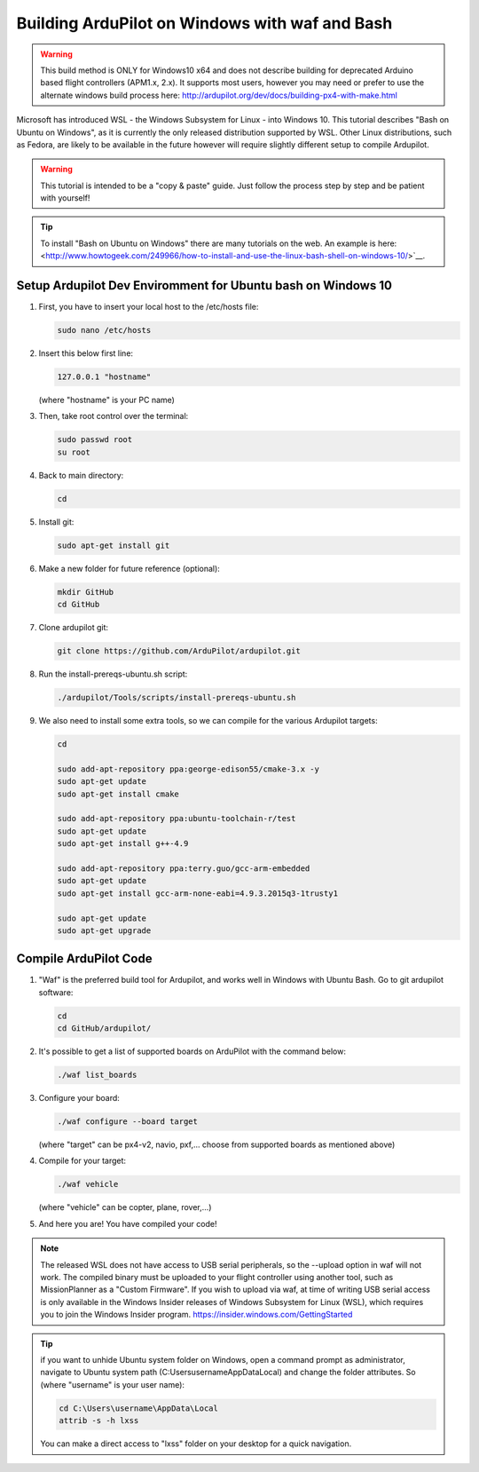 
.. _building-ardupilot-onwindows10:

===============================================
Building ArduPilot on Windows with waf and Bash
===============================================
.. warning::
    This build method is ONLY for Windows10 x64 and does not describe building for 
    deprecated Arduino based flight controllers (APM1.x, 2.x). It supports most users,
    however you may need or prefer to use the alternate windows build process here:
    http://ardupilot.org/dev/docs/building-px4-with-make.html

.. image:: ../images/Windows10_Ubuntu_0.jpg
    :target: ../_images/Windows10_Ubuntu_0.jpg

Microsoft has introduced WSL - the Windows Subsystem for Linux - into Windows 10.
This tutorial describes "Bash on Ubuntu on Windows", as it is currently the only released
distribution supported by WSL.  Other Linux distributions, such as Fedora, are likely to be
available in the future however will require slightly different setup to compile Ardupilot.

.. warning::

   This tutorial is intended to be a "copy & paste" guide. Just follow the process step by step and be patient with yourself!

.. tip::

   To install "Bash on Ubuntu on Windows" there are many tutorials on the web. An example is here:
   <http://www.howtogeek.com/249966/how-to-install-and-use-the-linux-bash-shell-on-windows-10/>`__.


Setup Ardupilot Dev Enviromment for Ubuntu bash on Windows 10
=============================================================

#. First, you have to insert your local host to the /etc/hosts file:

   .. code-block:: python
   
       sudo nano /etc/hosts

#. Insert this below first line:

   .. code-block:: python
   
       127.0.0.1 "hostname"
         
   (where "hostname" is your PC name)

#. Then, take root control over the terminal:

   .. code-block:: python
   
       sudo passwd root
       su root

#. Back to main directory:

   .. code-block:: python
   
       cd

#. Install git:

   .. code-block:: python
   
       sudo apt-get install git

#. Make a new folder for future reference (optional):

   .. code-block:: python
   
       mkdir GitHub
       cd GitHub

#. Clone ardupilot git:

   .. code-block:: python
   
       git clone https://github.com/ArduPilot/ardupilot.git

#. Run the install-prereqs-ubuntu.sh script:

   .. code-block:: python
   
       ./ardupilot/Tools/scripts/install-prereqs-ubuntu.sh

   .. image:: ../images/Windows10_Ubuntu_1.jpg
       :target: ../_images/Windows10_Ubuntu_1.jpg
       
#. We also need to install some extra tools, so we can compile for the various Ardupilot targets:

   .. code-block:: python
   
       cd
       
       sudo add-apt-repository ppa:george-edison55/cmake-3.x -y
       sudo apt-get update
       sudo apt-get install cmake
       
       sudo add-apt-repository ppa:ubuntu-toolchain-r/test
       sudo apt-get update
       sudo apt-get install g++-4.9
       
       sudo add-apt-repository ppa:terry.guo/gcc-arm-embedded
       sudo apt-get update
       sudo apt-get install gcc-arm-none-eabi=4.9.3.2015q3-1trusty1
       
       sudo apt-get update
       sudo apt-get upgrade

Compile ArduPilot Code
======================

#. "Waf" is the preferred build tool for Ardupilot, and works well in Windows with Ubuntu Bash. Go to git ardupilot software:

   .. code-block:: python
   
       cd
       cd GitHub/ardupilot/

#. It's possible to get a list of supported boards on ArduPilot with the command below:

   .. code-block:: python
   
       ./waf list_boards
   
#. Configure your board:

   .. code-block:: python
   
       ./waf configure --board target
       
   (where "target" can be px4-v2, navio, pxf,... choose from supported boards as mentioned above)

   .. image:: ../images/Windows10_Ubuntu_3.jpg
       :target: ../_images/Windows10_Ubuntu_3.jpg
   
#. Compile for your target:

   .. code-block:: python
   
       ./waf vehicle
   
   (where "vehicle" can be copter, plane, rover,...)

   .. image:: ../images/Windows10_Ubuntu_4.jpg
       :target: ../_images/Windows10_Ubuntu_4.jpg

#. And here you are! You have compiled your code!

.. note::

    The released WSL does not have access to USB serial peripherals, so the --upload option
    in waf will not work.  The compiled binary must be uploaded to your flight controller using another 
    tool, such as MissionPlanner as a "Custom Firmware".
    If you wish to upload via waf, at time of writing USB serial access is only available in the Windows Insider
    releases of Windows Subsystem for Linux (WSL), which requires you to join the Windows Insider program.
    https://insider.windows.com/GettingStarted

.. tip::

   if you want to unhide Ubuntu system folder on Windows, open a command prompt as administrator,
   navigate to Ubuntu system path (C:\Users\username\AppData\Local) and change the folder attributes. So (where "username" is your user name):
   
   .. code-block:: python
   
       cd C:\Users\username\AppData\Local
       attrib -s -h lxss
       
   You can make a direct access to "lxss" folder on your desktop for a quick navigation.
